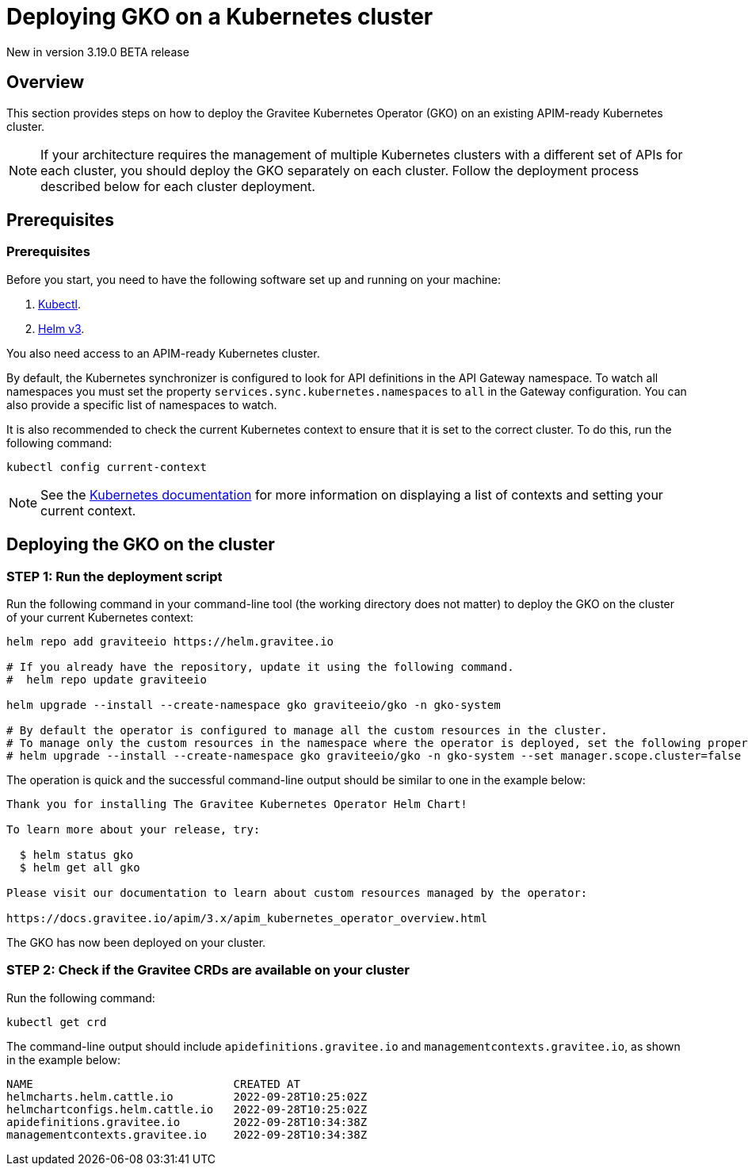 [[apim-kubernetes-operator-installation-cluster]]
= Deploying GKO on a Kubernetes cluster
:page-sidebar: apim_3_x_sidebar
:page-permalink: apim/3.x/apim_kubernetes_operator_installation_cluster.html
:page-folder: apim/kubernetes
:page-layout: apim3x

[label label-version]#New in version 3.19.0#
[label label-version]#BETA release#

== Overview

This section provides steps on how to deploy the Gravitee Kubernetes Operator (GKO) on an existing APIM-ready Kubernetes cluster.

NOTE: If your architecture requires the management of multiple Kubernetes clusters with a different set of APIs for each cluster, you should deploy the GKO separately on each cluster. Follow the deployment process described below for each cluster deployment.

== Prerequisites

=== Prerequisites

Before you start, you need to have the following software set up and running on your machine:

. https://kubernetes.io/docs/tasks/tools/#kubectl[Kubectl].
. https://helm.sh/docs/intro/install/[Helm v3].

You also need access to an APIM-ready Kubernetes cluster.

By default, the Kubernetes synchronizer is configured to look for API definitions in the API Gateway namespace. To watch all namespaces you must set the property `services.sync.kubernetes.namespaces` to `all` in the Gateway configuration. You can also provide a specific list of namespaces to watch.

It is also recommended to check the current Kubernetes context to ensure that it is set to the correct cluster. To do this, run the following command:

....
kubectl config current-context
....

NOTE: See the link:https://kubernetes.io/docs/reference/kubectl/cheatsheet/#kubectl-context-and-configuration[Kubernetes documentation^] for more information on displaying a list of contexts and setting your current context.

== Deploying the GKO on the cluster

=== STEP 1: Run the deployment script

Run the following command in your command-line tool (the working directory does not matter) to deploy the GKO on the cluster of your current Kubernetes context:

....
helm repo add graviteeio https://helm.gravitee.io

# If you already have the repository, update it using the following command.
#  helm repo update graviteeio

helm upgrade --install --create-namespace gko graviteeio/gko -n gko-system

# By default the operator is configured to manage all the custom resources in the cluster.
# To manage only the custom resources in the namespace where the operator is deployed, set the following property to false using the following command.
# helm upgrade --install --create-namespace gko graviteeio/gko -n gko-system --set manager.scope.cluster=false
....

The operation is quick and the successful command-line output should be similar to one in the example below:

....
Thank you for installing The Gravitee Kubernetes Operator Helm Chart!

To learn more about your release, try:

  $ helm status gko
  $ helm get all gko

Please visit our documentation to learn about custom resources managed by the operator:

https://docs.gravitee.io/apim/3.x/apim_kubernetes_operator_overview.html
....

The GKO has now been deployed on your cluster.

=== STEP 2: Check if the Gravitee CRDs are available on your cluster

Run the following command:

....
kubectl get crd
....

The command-line output should include `apidefinitions.gravitee.io` and `managementcontexts.gravitee.io`, as shown in the example below:

....
NAME                              CREATED AT
helmcharts.helm.cattle.io         2022-09-28T10:25:02Z
helmchartconfigs.helm.cattle.io   2022-09-28T10:25:02Z
apidefinitions.gravitee.io        2022-09-28T10:34:38Z
managementcontexts.gravitee.io    2022-09-28T10:34:38Z
....
